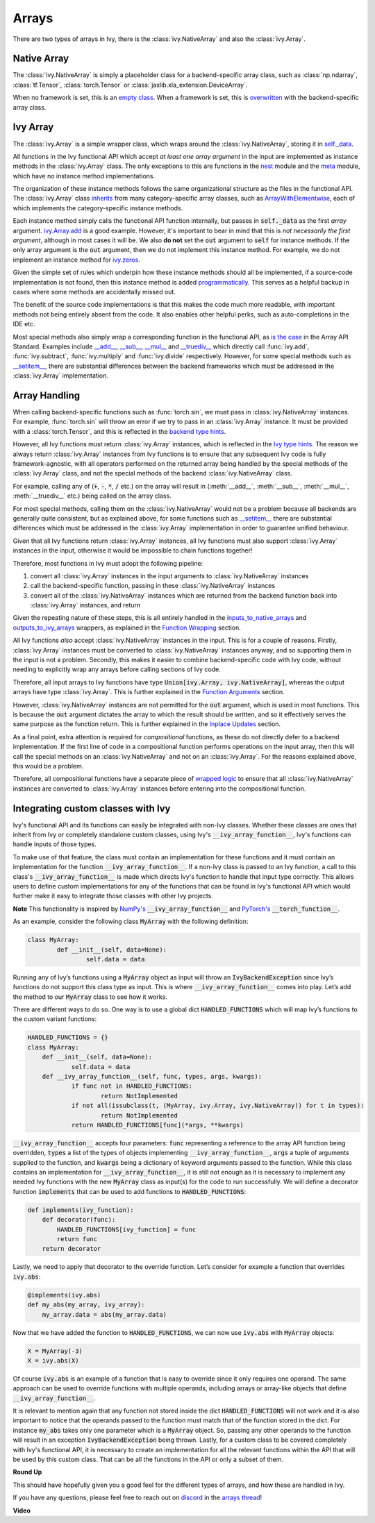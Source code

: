 Arrays
======

.. _`inputs_to_native_arrays`: https://github.com/khulnasoft/aikit/blob/1eb841cdf595e2bb269fce084bd50fb79ce01a69/ivy/func_wrapper.py#L149
.. _`outputs_to_ivy_arrays`: https://github.com/khulnasoft/aikit/blob/1eb841cdf595e2bb269fce084bd50fb79ce01a69/ivy/func_wrapper.py#L209
.. _`empty class`: https://github.com/khulnasoft/aikit/blob/529c8c0f128ff28331da7c8f52912d777d786cbe/ivy/__init__.py#L8
.. _`overwritten`: https://github.com/khulnasoft/aikit/blob/529c8c0f128ff28331da7c8f52912d777d786cbe/ivy/functional/backends/torch/__init__.py#L11
.. _`self._data`: https://github.com/khulnasoft/aikit/blob/529c8c0f128ff28331da7c8f52912d777d786cbe/ivy/array/__init__.py#L89
.. _`ArrayWithElementwise`: https://github.com/khulnasoft/aikit/blob/529c8c0f128ff28331da7c8f52912d777d786cbe/ivy/array/elementwise.py#L12
.. _`ivy.Array.add`: https://github.com/khulnasoft/aikit/blob/63d9c26acced9ef40e34f7b4fc1c1a75017f9c69/ivy/array/elementwise.py#L22
.. _`programmatically`: https://github.com/khulnasoft/aikit/blob/529c8c0f128ff28331da7c8f52912d777d786cbe/ivy/__init__.py#L148
.. _`backend type hints`: https://github.com/khulnasoft/aikit/blob/8605c0a50171bb4818d0fb3e426cec874de46baa/ivy/functional/backends/torch/elementwise.py#L219
.. _`Ivy type hints`: https://github.com/khulnasoft/aikit/blob/8605c0a50171bb4818d0fb3e426cec874de46baa/ivy/functional/ivy/elementwise.py#L1342
.. _`__setitem__`: https://github.com/khulnasoft/aikit/blob/8605c0a50171bb4818d0fb3e426cec874de46baa/ivy/array/__init__.py#L234
.. _`function wrapping`: https://github.com/khulnasoft/aikit/blob/0f131178be50ea08ec818c73078e6e4c88948ab3/ivy/func_wrapper.py#L170
.. _`inherits`: https://github.com/khulnasoft/aikit/blob/8cbffbda9735cf16943f4da362ce350c74978dcb/ivy/array/__init__.py#L44
.. _`is the case`: https://data-apis.org/array-api/latest/API_specification/array_object.html
.. _`__add__`: https://github.com/khulnasoft/aikit/blob/e4d9247266f5d99faad59543923bb24b88a968d9/ivy/array/__init__.py#L291
.. _`__sub__`: https://github.com/khulnasoft/aikit/blob/e4d9247266f5d99faad59543923bb24b88a968d9/ivy/array/__init__.py#L299
.. _`__mul__`: https://github.com/khulnasoft/aikit/blob/e4d9247266f5d99faad59543923bb24b88a968d9/ivy/array/__init__.py#L307
.. _`__truediv__`: https://github.com/khulnasoft/aikit/blob/e4d9247266f5d99faad59543923bb24b88a968d9/ivy/array/__init__.py#L319
.. _`repo`: https://github.com/khulnasoft/aikit
.. _`discord`: https://discord.gg/sXyFF8tDtm
.. _`arrays thread`: https://discord.com/channels/799879767196958751/1189905906905919609
.. _`wrapped logic`: https://github.com/khulnasoft/aikit/blob/6a729004c5e0db966412b00aa2fce174482da7dd/ivy/func_wrapper.py#L95
.. _`NumPy's`: https://numpy.org/doc/stable/user/basics.dispatch.html#basics-dispatch
.. _`PyTorch's`: https://pytorch.org/docs/stable/notes/extending.html#extending-torch
There are two types of arrays in Ivy, there is the :class:`ivy.NativeArray` and also the :class:`ivy.Array`.

Native Array
------------

The :class:`ivy.NativeArray` is simply a placeholder class for a backend-specific array class, such as :class:`np.ndarray`, :class:`tf.Tensor`, :class:`torch.Tensor` or :class:`jaxlib.xla_extension.DeviceArray`.

When no framework is set, this is an `empty class`_.
When a framework is set, this is `overwritten`_ with the backend-specific array class.

Ivy Array
---------

The :class:`ivy.Array` is a simple wrapper class, which wraps around the :class:`ivy.NativeArray`, storing it in `self._data`_.

All functions in the Ivy functional API which accept *at least one array argument* in the input are implemented as instance methods in the :class:`ivy.Array` class.
The only exceptions to this are functions in the `nest <https://github.com/khulnasoft/aikit/blob/906ddebd9b371e7ae414cdd9b4bf174fd860efc0/ivy/functional/ivy/nest.py>`_ module and the `meta <https://github.com/khulnasoft/aikit/blob/906ddebd9b371e7ae414cdd9b4bf174fd860efc0/ivy/functional/ivy/meta.py>`_ module, which have no instance method implementations.

The organization of these instance methods follows the same organizational structure as the files in the functional API.
The :class:`ivy.Array` class `inherits`_ from many category-specific array classes, such as `ArrayWithElementwise`_, each of which implements the category-specific instance methods.

Each instance method simply calls the functional API function internally, but passes in :code:`self._data` as the first *array* argument.
`ivy.Array.add`_ is a good example.
However, it's important to bear in mind that this is *not necessarily the first argument*, although in most cases it will be.
We also **do not** set the :code:`out` argument to :code:`self` for instance methods.
If the only array argument is the :code:`out` argument, then we do not implement this instance method.
For example, we do not implement an instance method for `ivy.zeros <https://github.com/khulnasoft/aikit/blob/1dba30aae5c087cd8b9ffe7c4b42db1904160873/ivy/functional/ivy/creation.py#L116>`_.

Given the simple set of rules which underpin how these instance methods should all be implemented, if a source-code implementation is not found, then this instance method is added `programmatically`_.
This serves as a helpful backup in cases where some methods are accidentally missed out.

The benefit of the source code implementations is that this makes the code much more readable, with important methods not being entirely absent from the code.
It also enables other helpful perks, such as auto-completions in the IDE etc.

Most special methods also simply wrap a corresponding function in the functional API, as `is the case`_ in the Array API Standard.
Examples include `__add__`_, `__sub__`_, `__mul__`_ and `__truediv__`_ which directly call :func:`ivy.add`, :func:`ivy.subtract`, :func:`ivy.multiply` and :func:`ivy.divide` respectively.
However, for some special methods such as `__setitem__`_, there are substantial differences between the backend frameworks which must be addressed in the :class:`ivy.Array` implementation.

Array Handling
--------------

When calling backend-specific functions such as :func:`torch.sin`, we must pass in :class:`ivy.NativeArray` instances.
For example, :func:`torch.sin` will throw an error if we try to pass in an :class:`ivy.Array` instance.
It must be provided with a :class:`torch.Tensor`, and this is reflected in the `backend type hints`_.

However, all Ivy functions must return :class:`ivy.Array` instances, which is reflected in the `Ivy type hints`_.
The reason we always return :class:`ivy.Array` instances from Ivy functions is to ensure that any subsequent Ivy code is fully framework-agnostic, with all operators performed on the returned array being handled by the special methods of the :class:`ivy.Array` class, and not the special methods of the backend :class:`ivy.NativeArray` class.

For example, calling any of (:code:`+`, :code:`-`, :code:`*`, :code:`/` etc.) on the array will result in (:meth:`__add__`, :meth:`__sub__`, :meth:`__mul__`, :meth:`__truediv__` etc.) being called on the array class.

For most special methods, calling them on the :class:`ivy.NativeArray` would not be a problem because all backends are generally quite consistent, but as explained above, for some functions such as `__setitem__`_ there are substantial differences which must be addressed in the :class:`ivy.Array` implementation in order to guarantee unified behaviour.

Given that all Ivy functions return :class:`ivy.Array` instances, all Ivy functions must also support :class:`ivy.Array` instances in the input, otherwise it would be impossible to chain functions together!

Therefore, most functions in Ivy must adopt the following pipeline:

#. convert all :class:`ivy.Array` instances in the input arguments to :class:`ivy.NativeArray` instances
#. call the backend-specific function, passing in these :class:`ivy.NativeArray` instances
#. convert all of the :class:`ivy.NativeArray` instances which are returned from the backend function back into :class:`ivy.Array` instances, and return

Given the repeating nature of these steps, this is all entirely handled in the `inputs_to_native_arrays`_ and `outputs_to_ivy_arrays`_ wrappers, as explained in the `Function Wrapping <function_wrapping.rst>`_ section.

All Ivy functions *also* accept :class:`ivy.NativeArray` instances in the input.
This is for a couple of reasons.
Firstly, :class:`ivy.Array` instances must be converted to :class:`ivy.NativeArray` instances anyway, and so supporting them in the input is not a problem.
Secondly, this makes it easier to combine backend-specific code with Ivy code, without needing to explicitly wrap any arrays before calling sections of Ivy code.

Therefore, all input arrays to Ivy functions have type :code:`Union[ivy.Array, ivy.NativeArray]`, whereas the output arrays have type :class:`ivy.Array`.
This is further explained in the `Function Arguments <function_arguments.rst>`_ section.

However, :class:`ivy.NativeArray` instances are not permitted for the :code:`out` argument, which is used in most functions.
This is because the :code:`out` argument dictates the array to which the result should be written, and so it effectively serves the same purpose as the function return.
This is further explained in the `Inplace Updates <inplace_updates.rst>`_ section.

As a final point, extra attention is required for *compositional* functions, as these do not directly defer to a backend implementation.
If the first line of code in a compositional function performs operations on the input array, then this will call the special methods on an :class:`ivy.NativeArray` and not on an :class:`ivy.Array`.
For the reasons explained above, this would be a problem.

Therefore, all compositional functions have a separate piece of `wrapped logic`_ to ensure that all :class:`ivy.NativeArray` instances are converted to :class:`ivy.Array` instances before entering into the compositional function.

Integrating custom classes with Ivy
-----------------------------------

Ivy's functional API and its functions can easily be integrated with non-Ivy classes. Whether these classes are ones that inherit from Ivy or completely standalone custom classes, using Ivy's :code:`__ivy_array_function__`, Ivy's functions can handle inputs of those types.

To make use of that feature, the class must contain an implementation for these functions and it must contain an implementation for the function :code:`__ivy_array_function__`. If a non-Ivy class is passed to an Ivy function, a call to this class's :code:`__ivy_array_function__` is made which directs Ivy's function to handle that input type correctly. This allows users to define custom implementations for any of the functions that can be found in Ivy's functional API which would further make it easy to integrate those classes with other Ivy projects.

**Note**
This functionality is inspired by `NumPy's`_ :code:`__ivy_array_function__` and `PyTorch's`_ :code:`__torch_function__`.

As an example, consider the following class :code:`MyArray` with the following definition:

.. code-block:: python

    class MyArray:
	    def __init__(self, data=None):
		    self.data = data

Running any of Ivy’s functions using a :code:`MyArray` object as input will throw an :code:`IvyBackendException` since Ivy’s functions do not support this class type as input. This is where :code:`__ivy_array_function__` comes into play. Let’s add the method to our :code:`MyArray` class to see how it works.

There are different ways to do so. One way is to use a global dict :code:`HANDLED_FUNCTIONS` which will map Ivy’s functions to the custom variant functions:

.. code-block:: python

    HANDLED_FUNCTIONS = {}
    class MyArray:
        def __init__(self, data=None):
    		self.data = data
    	def __ivy_array_function__(self, func, types, args, kwargs):
    		if func not in HANDLED_FUNCTIONS:
    			return NotImplemented
    		if not all(issubclass(t, (MyArray, ivy.Array, ivy.NativeArray)) for t in types):
    			return NotImplemented
    		return HANDLED_FUNCTIONS[func](*args, **kwargs)

:code:`__ivy_array_function__` accepts four parameters: :code:`func` representing a reference to the array API function being
overridden, :code:`types` a list of the types of objects implementing :code:`__ivy_array_function__`, :code:`args` a tuple of arguments supplied to the function, and :code:`kwargs` being a dictionary of keyword arguments passed to the function.
While this class contains an implementation for :code:`__ivy_array_function__`, it is still not enough as it is necessary to implement any needed Ivy functions with the new :code:`MyArray` class as input(s) for the code to run successfully.
We will define a decorator function :code:`implements` that can be used to add functions to :code:`HANDLED_FUNCTIONS`:

.. code-block:: python

    def implements(ivy_function):
        def decorator(func):
            HANDLED_FUNCTIONS[ivy_function] = func
            return func
        return decorator

Lastly, we need to apply that decorator to the override function. Let’s consider for example a function that overrides :code:`ivy.abs`:

.. code-block:: python

    @implements(ivy.abs)
    def my_abs(my_array, ivy_array):
     	my_array.data = abs(my_array.data)

Now that we have added the function to :code:`HANDLED_FUNCTIONS`, we can now use :code:`ivy.abs` with :code:`MyArray` objects:

.. code-block:: python

    X = MyArray(-3)
    X = ivy.abs(X)

Of course :code:`ivy.abs` is an example of a function that is easy to override since it only requires one operand. The same approach can be used to override functions with multiple operands, including arrays or array-like objects that define :code:`__ivy_array_function__`.

It is relevant to mention again that any function not stored inside the dict :code:`HANDLED_FUNCTIONS` will not work and it is also important to notice that the operands passed to the function must match that of the function stored in the dict. For instance :code:`my_abs` takes only one parameter which is a :code:`MyArray` object. So, passing any other operands to the function will result in an exception :code:`IvyBackendException` being thrown. Lastly, for a custom class to be covered completely with Ivy's functional API, it is necessary to create an implementation for all the relevant functions within the API that will be used by this custom class. That can be all the functions in the API or only a subset of them.

**Round Up**

This should have hopefully given you a good feel for the different types of arrays, and how these are handled in Ivy.

If you have any questions, please feel free to reach out on `discord`_ in the `arrays thread`_!


**Video**

.. raw:: html

    <iframe width="420" height="315" allow="fullscreen;"
    src="https://www.youtube.com/embed/tAlDPnWcLDE" class="video">
    </iframe>
